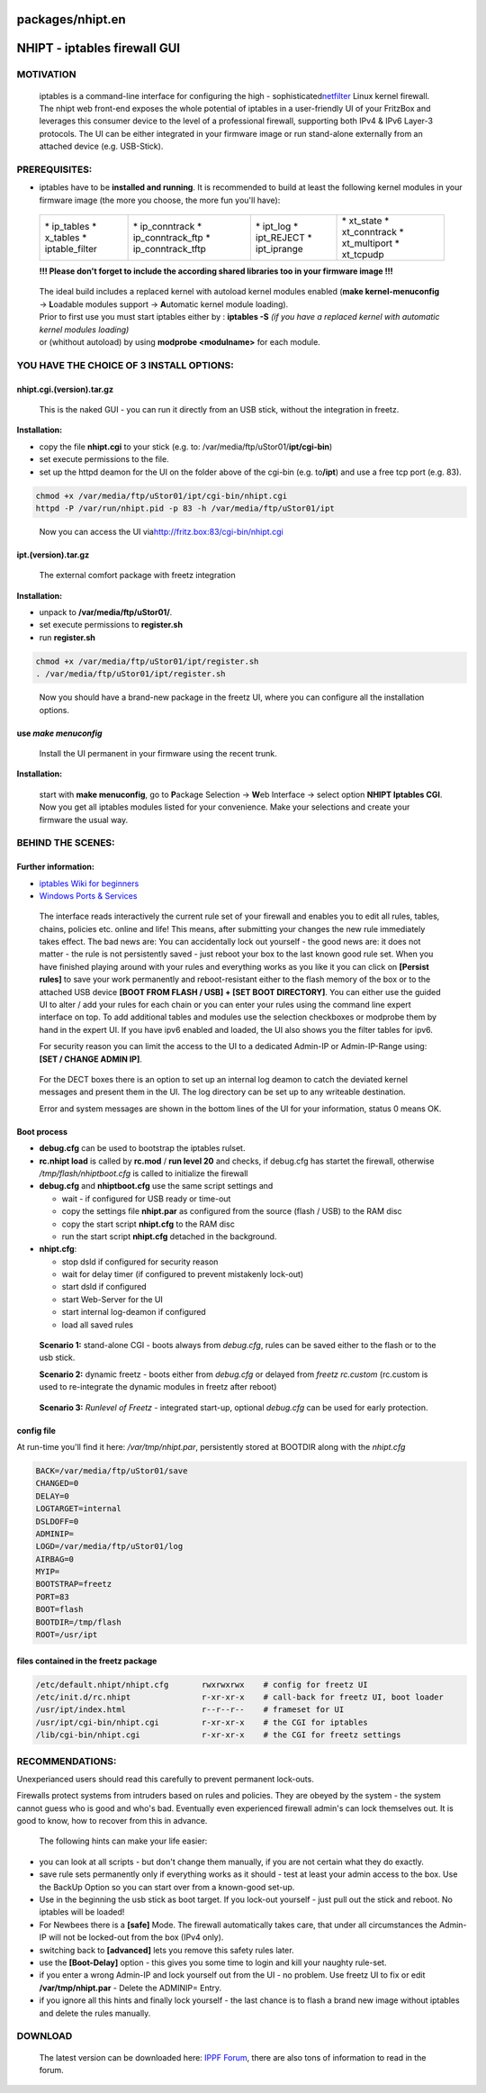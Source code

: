 packages/nhipt.en
=================
.. _NHIPT-iptablesfirewallGUI:

NHIPT - iptables firewall GUI
=============================

.. _MOTIVATION:

MOTIVATION
----------

   iptables is a command-line interface for configuring the high -
   sophisticated
   `​netfilter <http://de.wikipedia.org/wiki/Netfilter/iptables>`__
   Linux kernel firewall. The nhipt web front-end exposes the whole
   potential of iptables in a user-friendly UI of your FritzBox and
   leverages this consumer device to the level of a professional
   firewall, supporting both IPv4 & IPv6 Layer-3 protocols. The UI can
   be either integrated in your firmware image or run stand-alone
   externally from an attached device (e.g. USB-Stick).

.. _PREREQUISITES::

PREREQUISITES:
--------------

-  iptables have to be **installed and running**.
   It is recommended to build at least the following kernel modules in
   your firmware image (the more you choose, the more fun you'll have):

..

   +-------------------+----------------------+----------------+-----------------+
   | \* ip_tables      | \* ip_conntrack      | \* ipt_log     | \* xt_state     |
   | \* x_tables       | \* ip_conntrack_ftp  | \* ipt_REJECT  | \* xt_conntrack |
   | \* iptable_filter | \* ip_conntrack_tftp | \* ipt_iprange | \* xt_multiport |
   |                   |                      |                | \* xt_tcpudp    |
   +-------------------+----------------------+----------------+-----------------+

   **!!! Please don't forget to include the according shared libraries
   too in your firmware image !!!**

..

   | The ideal build includes a replaced kernel with autoload kernel
     modules enabled (**make kernel-menuconfig** → **L**\ oadable
     modules support → **A**\ utomatic kernel module loading).
   | Prior to first use you must start iptables either by : **iptables
     -S** *(if you have a replaced kernel with automatic kernel modules
     loading)*
   | or (whithout autoload) by using **modprobe <modulname>** for each
     module.

.. _YOUHAVETHECHOICEOF3INSTALLOPTIONS::

YOU HAVE THE CHOICE OF 3 INSTALL OPTIONS:
-----------------------------------------

nhipt.cgi.(version).tar.gz
~~~~~~~~~~~~~~~~~~~~~~~~~~

   This is the naked GUI - you can run it directly from an USB stick,
   without the integration in freetz.

**Installation:**

-  copy the file **nhipt.cgi** to your stick (e.g. to:
   /var/media/ftp/uStor01/**ipt/cgi-bin**)
-  set execute permissions to the file.
-  set up the httpd deamon for the UI on the folder above of the cgi-bin
   (e.g. to\ **/ipt**) and use a free tcp port (e.g. 83).

.. code:: wiki

   chmod +x /var/media/ftp/uStor01/ipt/cgi-bin/nhipt.cgi
   httpd -P /var/run/nhipt.pid -p 83 -h /var/media/ftp/uStor01/ipt

..

      Now you can access the UI via
      `​http://fritz.box:83/cgi-bin/nhipt.cgi <http://fritz.box:83/cgi-bin/nhipt.cgi>`__

ipt.(version).tar.gz
~~~~~~~~~~~~~~~~~~~~

   The external comfort package with freetz integration

**Installation:**

-  unpack to **/var/media/ftp/uStor01/**.
-  set execute permissions to **register.sh**
-  run **register.sh**

.. code:: wiki

   chmod +x /var/media/ftp/uStor01/ipt/register.sh
   . /var/media/ftp/uStor01/ipt/register.sh

..

      Now you should have a brand-new package in the freetz UI, where
      you can configure all the installation options.

.. _usemakemenuconfig:

use *make menuconfig*
~~~~~~~~~~~~~~~~~~~~~

   Install the UI permanent in your firmware using the recent trunk.

**Installation:**

   | start with **make menuconfig**, go to **P**\ ackage Selection →
     **W**\ eb Interface → select option **NHIPT Iptables CGI**.
   | Now you get all iptables modules listed for your convenience. Make
     your selections and create your firmware the usual way.

.. _BEHINDTHESCENES::

BEHIND THE SCENES:
------------------

.. _Furtherinformation::

Further information:
~~~~~~~~~~~~~~~~~~~~

-  `iptables Wiki for beginners <iptables.en.html>`__
-  `​Windows Ports &
   Services <http://technet.microsoft.com/en-us/library/cc959833%28printer%29.aspx>`__

..

   The interface reads interactively the current rule set of your
   firewall and enables you to edit all rules, tables, chains, policies
   etc. online and life! This means, after submitting your changes the
   new rule immediately takes effect. The bad news are: You can
   accidentally lock out yourself - the good news are: it does not
   matter - the rule is not persistently saved - just reboot your box to
   the last known good rule set. When you have finished playing around
   with your rules and everything works as you like it you can click on
   **[Persist rules]** to save your work permanently and
   reboot-resistant either to the flash memory of the box or to the
   attached USB device **[BOOT FROM FLASH / USB] + [SET BOOT
   DIRECTORY]**. You can either use the guided UI to alter / add your
   rules for each chain or you can enter your rules using the command
   line expert interface on top. To add additional tables and modules
   use the selection checkboxes or modprobe them by hand in the expert
   UI. If you have ipv6 enabled and loaded, the UI also shows you the
   filter tables for ipv6.

   For security reason you can limit the access to the UI to a dedicated
   Admin-IP or Admin-IP-Range using: **[SET / CHANGE ADMIN IP]**.

..

   For the DECT boxes there is an option to set up an internal log
   deamon to catch the deviated kernel messages and present them in the
   UI. The log directory can be set up to any writeable destination.

   Error and system messages are shown in the bottom lines of the UI for
   your information, status 0 means OK.

.. _Bootprocess:

Boot process
~~~~~~~~~~~~

-  **debug.cfg** can be used to bootstrap the iptables rulset.
-  **rc.nhipt load** is called by **rc.mod** / **run level 20** and
   checks, if debug.cfg has startet the firewall, otherwise
   */tmp/flash/nhiptboot.cfg* is called to initialize the firewall
-  **debug.cfg** and **nhiptboot.cfg** use the same script settings and

   -  wait - if configured for USB ready or time-out
   -  copy the settings file **nhipt.par** as configured from the source
      (flash / USB) to the RAM disc
   -  copy the start script **nhipt.cfg** to the RAM disc
   -  run the start script **nhipt.cfg** detached in the background.

-  **nhipt.cfg**:

   -  stop dsld if configured for security reason
   -  wait for delay timer (if configured to prevent mistakenly
      lock-out)
   -  start dsld if configured
   -  start Web-Server for the UI
   -  start internal log-deamon if configured
   -  load all saved rules

..

      **Scenario 1:** stand-alone CGI - boots always from *debug.cfg*,
      rules can be saved either to the flash or to the usb stick.

      **Scenario 2:** dynamic freetz - boots either from *debug.cfg* or
      delayed from *freetz rc.custom* (rc.custom is used to re-integrate
      the dynamic modules in freetz after reboot)

..

      **Scenario 3:** *Runlevel of Freetz* - integrated start-up,
      optional *debug.cfg* can be used for early protection.

.. _configfile:

config file
~~~~~~~~~~~

| At run-time you'll find it here: */var/tmp/nhipt.par*, persistently
  stored at BOOTDIR along with the *nhipt.cfg*

.. code:: wiki

   BACK=/var/media/ftp/uStor01/save
   CHANGED=0
   DELAY=0
   LOGTARGET=internal
   DSLDOFF=0
   ADMINIP=
   LOGD=/var/media/ftp/uStor01/log
   AIRBAG=0
   MYIP=
   BOOTSTRAP=freetz
   PORT=83
   BOOT=flash
   BOOTDIR=/tmp/flash
   ROOT=/usr/ipt

.. _filescontainedinthefreetzpackage:

files contained in the freetz package
~~~~~~~~~~~~~~~~~~~~~~~~~~~~~~~~~~~~~

.. code:: wiki

   /etc/default.nhipt/nhipt.cfg       rwxrwxrwx    # config for freetz UI
   /etc/init.d/rc.nhipt               r-xr-xr-x    # call-back for freetz UI, boot loader
   /usr/ipt/index.html                r--r--r--    # frameset for UI
   /usr/ipt/cgi-bin/nhipt.cgi         r-xr-xr-x    # the CGI for iptables
   /lib/cgi-bin/nhipt.cgi             r-xr-xr-x    # the CGI for freetz settings

.. _RECOMMENDATIONS::

RECOMMENDATIONS:
----------------

Unexperianced users should read this carefully to prevent permanent
lock-outs.

Firewalls protect systems from intruders based on rules and policies.
They are obeyed by the system - the system cannot guess who is good and
who's bad. Eventually even experienced firewall admin's can lock
themselves out. It is good to know, how to recover from this in advance.

   The following hints can make your life easier:

-  you can look at all scripts - but don't change them manually, if you
   are not certain what they do exactly.
-  save rule sets permanently only if everything works as it should -
   test at least your admin access to the box. Use the BackUp Option so
   you can start over from a known-good set-up.
-  Use in the beginning the usb stick as boot target. If you lock-out
   yourself - just pull out the stick and reboot. No iptables will be
   loaded!
-  For Newbees there is a **[safe]** Mode. The firewall automatically
   takes care, that under all circumstances the Admin-IP will not be
   locked-out from the box (IPv4 only).
-  switching back to **[advanced]** lets you remove this safety rules
   later.
-  use the **[Boot-Delay]** option - this gives you some time to login
   and kill your naughty rule-set.
-  if you enter a wrong Admin-IP and lock yourself out from the UI - no
   problem. Use freetz UI to fix or edit **/var/tmp/nhipt.par** - Delete
   the ADMINIP= Entry.
-  if you ignore all this hints and finally lock yourself - the last
   chance is to flash a brand new image without iptables and delete the
   rules manually.

.. _DOWNLOAD:

DOWNLOAD
--------

   The latest version can be downloaded here: `​IPPF
   Forum <http://www.ip-phone-forum.de/showpost.php?p=1420252&postcount=1>`__,
   there are also tons of information to read in the forum.
